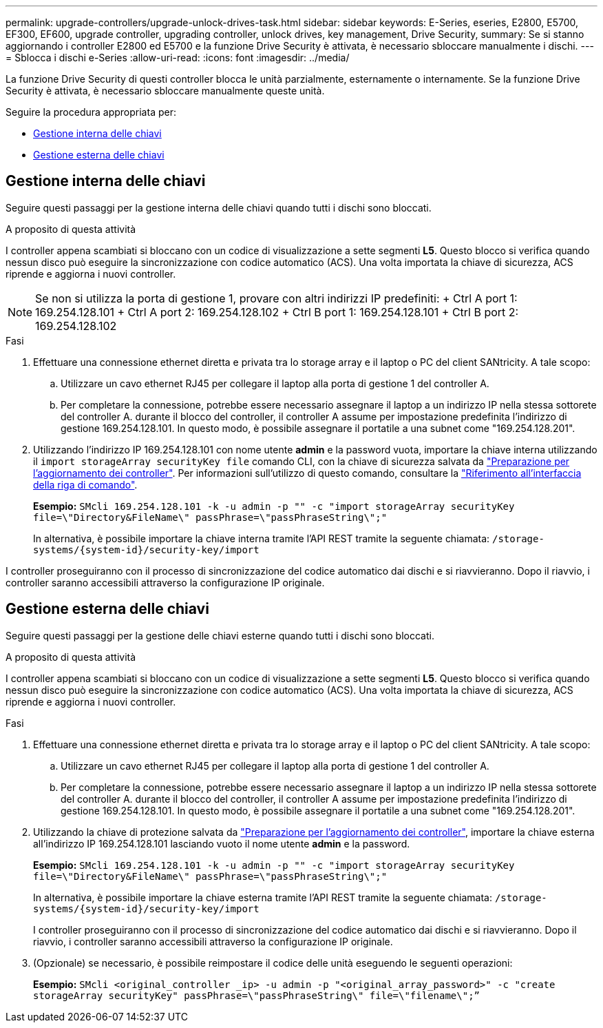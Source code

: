 ---
permalink: upgrade-controllers/upgrade-unlock-drives-task.html 
sidebar: sidebar 
keywords: E-Series, eseries, E2800, E5700, EF300, EF600, upgrade controller, upgrading controller, unlock drives, key management, Drive Security, 
summary: Se si stanno aggiornando i controller E2800 ed E5700 e la funzione Drive Security è attivata, è necessario sbloccare manualmente i dischi. 
---
= Sblocca i dischi e-Series
:allow-uri-read: 
:icons: font
:imagesdir: ../media/


[role="lead"]
La funzione Drive Security di questi controller blocca le unità parzialmente, esternamente o internamente. Se la funzione Drive Security è attivata, è necessario sbloccare manualmente queste unità.

Seguire la procedura appropriata per:

* <<Gestione interna delle chiavi>>
* <<Gestione esterna delle chiavi>>




== Gestione interna delle chiavi

Seguire questi passaggi per la gestione interna delle chiavi quando tutti i dischi sono bloccati.

.A proposito di questa attività
I controller appena scambiati si bloccano con un codice di visualizzazione a sette segmenti *L5*. Questo blocco si verifica quando nessun disco può eseguire la sincronizzazione con codice automatico (ACS). Una volta importata la chiave di sicurezza, ACS riprende e aggiorna i nuovi controller.


NOTE: Se non si utilizza la porta di gestione 1, provare con altri indirizzi IP predefiniti: + Ctrl A port 1: 169.254.128.101 + Ctrl A port 2: 169.254.128.102 + Ctrl B port 1: 169.254.128.101 + Ctrl B port 2: 169.254.128.102

.Fasi
. Effettuare una connessione ethernet diretta e privata tra lo storage array e il laptop o PC del client SANtricity. A tale scopo:
+
.. Utilizzare un cavo ethernet RJ45 per collegare il laptop alla porta di gestione 1 del controller A.
.. Per completare la connessione, potrebbe essere necessario assegnare il laptop a un indirizzo IP nella stessa sottorete del controller A. durante il blocco del controller, il controller A assume per impostazione predefinita l'indirizzo di gestione 169.254.128.101. In questo modo, è possibile assegnare il portatile a una subnet come "169.254.128.201".


. Utilizzando l'indirizzo IP 169.254.128.101 con nome utente *admin* e la password vuota, importare la chiave interna utilizzando il `import storageArray securityKey file` comando CLI, con la chiave di sicurezza salvata da link:prepare-upgrade-controllers-task.html["Preparazione per l'aggiornamento dei controller"]. Per informazioni sull'utilizzo di questo comando, consultare la https://docs.netapp.com/us-en/e-series-cli/index.html["Riferimento all'interfaccia della riga di comando"].
+
*Esempio:* `SMcli 169.254.128.101 -k -u admin -p "" -c "import storageArray securityKey file=\"Directory&FileName\" passPhrase=\"passPhraseString\";"`

+
In alternativa, è possibile importare la chiave interna tramite l'API REST tramite la seguente chiamata: `/storage-systems/{system-id}/security-key/import`



I controller proseguiranno con il processo di sincronizzazione del codice automatico dai dischi e si riavvieranno. Dopo il riavvio, i controller saranno accessibili attraverso la configurazione IP originale.



== Gestione esterna delle chiavi

Seguire questi passaggi per la gestione delle chiavi esterne quando tutti i dischi sono bloccati.

.A proposito di questa attività
I controller appena scambiati si bloccano con un codice di visualizzazione a sette segmenti *L5*. Questo blocco si verifica quando nessun disco può eseguire la sincronizzazione con codice automatico (ACS). Una volta importata la chiave di sicurezza, ACS riprende e aggiorna i nuovi controller.

.Fasi
. Effettuare una connessione ethernet diretta e privata tra lo storage array e il laptop o PC del client SANtricity. A tale scopo:
+
.. Utilizzare un cavo ethernet RJ45 per collegare il laptop alla porta di gestione 1 del controller A.
.. Per completare la connessione, potrebbe essere necessario assegnare il laptop a un indirizzo IP nella stessa sottorete del controller A. durante il blocco del controller, il controller A assume per impostazione predefinita l'indirizzo di gestione 169.254.128.101. In questo modo, è possibile assegnare il portatile a una subnet come "169.254.128.201".


. Utilizzando la chiave di protezione salvata da link:prepare-upgrade-controllers-task.html["Preparazione per l'aggiornamento dei controller"], importare la chiave esterna all'indirizzo IP 169.254.128.101 lasciando vuoto il nome utente *admin* e la password.
+
*Esempio:* `SMcli 169.254.128.101 -k -u admin -p "" -c "import storageArray securityKey file=\"Directory&FileName\" passPhrase=\"passPhraseString\";"`

+
In alternativa, è possibile importare la chiave esterna tramite l'API REST tramite la seguente chiamata: `/storage-systems/{system-id}/security-key/import`

+
I controller proseguiranno con il processo di sincronizzazione del codice automatico dai dischi e si riavvieranno. Dopo il riavvio, i controller saranno accessibili attraverso la configurazione IP originale.

. (Opzionale) se necessario, è possibile reimpostare il codice delle unità eseguendo le seguenti operazioni:
+
*Esempio:* `SMcli <original_controller _ip> -u admin -p "<original_array_password>" -c "create storageArray securityKey" passPhrase=\"passPhraseString\" file=\"filename\";”`


